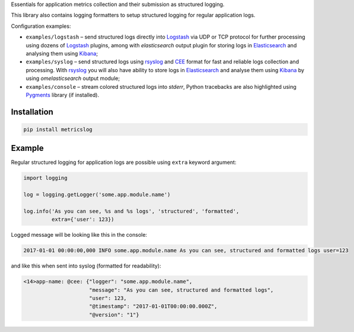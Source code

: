 Essentials for application metrics collection and their submission as structured
logging.

This library also contains logging formatters to setup structured logging for
regular application logs.

Configuration examples:

- ``examples/logstash`` – send structured logs directly into `Logstash`_ via UDP
  or TCP protocol for further processing using dozens of `Logstash`_ plugins,
  among with *elasticsearch* output plugin for storing logs in `Elasticsearch`_
  and analysing them using `Kibana`_;
- ``examples/syslog`` – send structured logs using `rsyslog`_ and `CEE`_ format
  for fast and reliable logs collection and processing. With `rsyslog`_ you will
  also have ability to store logs in `Elasticsearch`_ and analyse them using
  `Kibana`_ by using *omelasticsearch* output module;
- ``examples/console`` – stream colored structured logs into *stderr*, Python
  tracebacks are also highlighted using `Pygments`_ library (if installed).

Installation
~~~~~~~~~~~~

.. code-block:: shell

    pip install metricslog

Example
~~~~~~~

Regular structured logging for application logs are possible using ``extra``
keyword argument:

.. code-block:: python

    import logging

    log = logging.getLogger('some.app.module.name')

    log.info('As you can see, %s and %s logs', 'structured', 'formatted',
             extra={'user': 123})

Logged message will be looking like this in the console:

.. code-block:: shell

    2017-01-01 00:00:00,000 INFO some.app.module.name As you can see, structured and formatted logs user=123

and like this when sent into syslog (formatted for readability):

.. code-block:: javascript

    <14>app-name: @cee: {"logger": "some.app.module.name",
                         "message": "As you can see, structured and formatted logs",
                         "user": 123,
                         "@timestamp": "2017-01-01T00:00:00.000Z",
                         "@version": "1"}

.. _Logstash: https://www.elastic.co/products/logstash
.. _Elasticsearch: https://www.elastic.co/products/elasticsearch
.. _Kibana: https://www.elastic.co/products/kibana
.. _CEE: http://cee.mitre.org
.. _rsyslog: http://www.rsyslog.com
.. _Pygments: http://pygments.org

